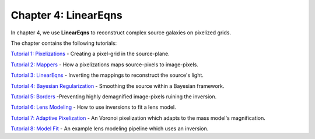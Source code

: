 Chapter 4: LinearEqns
=====================

In chapter 4, we use **LinearEqns** to reconstruct complex source galaxies on pixelized grids.

The chapter contains the following tutorials:

`Tutorial 1: Pixelizations <https://mybinder.org/v2/gh/Jammy2211/autolens_workspace/release?filepath=notebooks/howtolens/chapter_4_inversions/tutorial_1_pixelizations.ipynb>`_
- Creating a pixel-grid in the source-plane.

`Tutorial 2: Mappers <https://mybinder.org/v2/gh/Jammy2211/autolens_workspace/release?filepath=notebooks/howtolens/chapter_4_inversions/tutorial_2_mappers.ipynb>`_
- How a pixelizations maps source-pixels to image-pixels.

`Tutorial 3: LinearEqns <https://mybinder.org/v2/gh/Jammy2211/autolens_workspace/release?filepath=notebooks/howtolens/chapter_4_inversions/tutorial_3_inversions.ipynb>`_
- Inverting the mappings to reconstruct the source's light.

`Tutorial 4: Bayesian Regularization <https://mybinder.org/v2/gh/Jammy2211/autolens_workspace/release?filepath=notebooks/howtolens/chapter_4_inversions/tutorial_4_bayesian_regularization.ipynb>`_
- Smoothing the source within a Bayesian framework.

`Tutorial 5: Borders <https://mybinder.org/v2/gh/Jammy2211/autolens_workspace/release?filepath=notebooks/howtolens/chapter_4_inversions/tutorial_5_borders.ipynb>`_
-Preventing highly demagnified image-pixels ruining the inversion.

`Tutorial 6: Lens Modeling  <https://mybinder.org/v2/gh/Jammy2211/autolens_workspace/release?filepath=notebooks/howtolens/chapter_4_inversions/tutorial_6_lens_modeling.ipynb>`_
- How to use inversions to fit a lens model.

`Tutorial 7: Adaptive Pixelization <https://mybinder.org/v2/gh/Jammy2211/autolens_workspace/release?filepath=notebooks/howtolens/chapter_4_inversions/tutorial_7_adaptive_pixelization.ipynb>`_
- An Voronoi pixelization which adapts to the mass model's magnification.

`Tutorial 8: Model Fit <https://mybinder.org/v2/gh/Jammy2211/autolens_workspace/release?filepath=notebooks/howtolens/chapter_4_inversions/tutorial_8_model_fit.ipynb>`_
- An example lens modeling pipeline which uses an inversion.